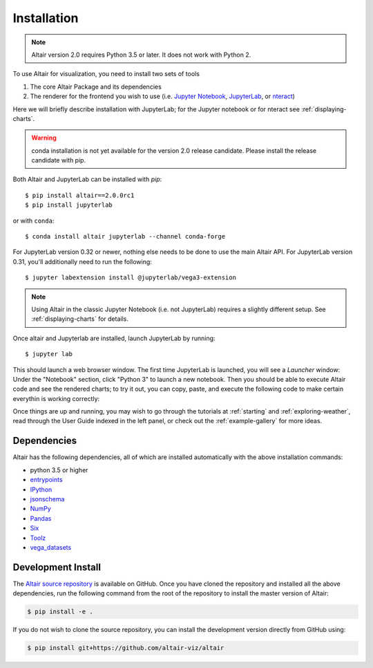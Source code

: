 .. _installation:

Installation
============

.. note::

   Altair version 2.0 requires Python 3.5 or later.
   It does not work with Python 2.

To use Altair for visualization, you need to install two sets of tools

1. The core Altair Package and its dependencies

2. The renderer for the frontend you wish to use (i.e. `Jupyter Notebook`_,
   `JupyterLab`_, or `nteract`_)

Here we will briefly describe installation with JupyterLab; for the Jupyter notebook
or for nteract see :ref:`displaying-charts`.

.. warning::

   conda installation is not yet available for the version 2.0 release
   candidate. Please install the release candidate with pip.

Both Altair and JupyterLab can be installed with `pip`::

    $ pip install altair==2.0.0rc1
    $ pip install jupyterlab

or with ``conda``::

    $ conda install altair jupyterlab --channel conda-forge

For JupyterLab version 0.32 or newer, nothing else needs to be done to use
the main Altair API. For JupyterLab version 0.31, you'll additionally need to
run the following::

    $ jupyter labextension install @jupyterlab/vega3-extension

.. note::

    Using Altair in the classic Jupyter Notebook (i.e. not JupyterLab)
    requires a slightly different setup. See :ref:`displaying-charts` for
    details.

Once altair and Jupyterlab are installed, launch JupyterLab by running::

    $ jupyter lab

This should launch a web browser window. The first time JupyterLab is launched,
you will see a *Launcher* window: Under the "Notebook" section, click "Python 3"
to launch a new notebook. Then you should be able to execute Altair code and
see the rendered charts; to try it out, you can copy, paste, and execute the
following code to make certain everythin is working correctly:

.. altair-plot::

    import altair as alt
    from vega_datasets import data

    iris = data.iris()

    alt.Chart(iris).mark_point().encode(
        x='petalLength',
        y='petalWidth',
        color='species'
    )

Once things are up and running, you may wish to go through the tutorials at
:ref:`starting` and :ref:`exploring-weather`, read through the User Guide
indexed in the left panel, or check out the :ref:`example-gallery` for more ideas.


.. _install-dependencies:

Dependencies
------------

Altair has the following dependencies, all of which are installed automatically
with the above installation commands:

- python 3.5 or higher
- entrypoints_
- IPython_
- jsonschema_
- NumPy_
- Pandas_
- Six_
- Toolz_
- vega_datasets_


Development Install
-------------------

The `Altair source repository`_ is available on GitHub. Once you have cloned the
repository and installed all the above dependencies, run the following command
from the root of the repository to install the master version of Altair:

.. code-block:: bash

    $ pip install -e .

If you do not wish to clone the source repository, you can install the
development version directly from GitHub using:

.. code-block:: bash

    $ pip install git+https://github.com/altair-viz/altair


.. _entrypoints: https://github.com/takluyver/entrypoints
.. _IPython: https://github.com/ipython/ipython
.. _jsonschema: https://github.com/Julian/jsonschema
.. _NumPy: http://www.numpy.org/
.. _Pandas: http://pandas.pydata.org
.. _Six: http://six.readthedocs.io/
.. _Toolz: https://github.com/pytoolz/toolz
.. _vega_datasets: https://github.com/altair-viz/vega_datasets

.. _Vega-Lite: http://vega.github.io/vega-lite
.. _Vega: https://vega.github.io/vega/
.. _conda: http://conda.pydata.org
.. _Altair source repository: http://github.com/altair-viz/altair
.. _JupyterLab: http://jupyterlab.readthedocs.io/en/stable/
.. _nteract: https://nteract.io
.. _Jupyter Notebook: https://jupyter-notebook.readthedocs.io/en/stable/
